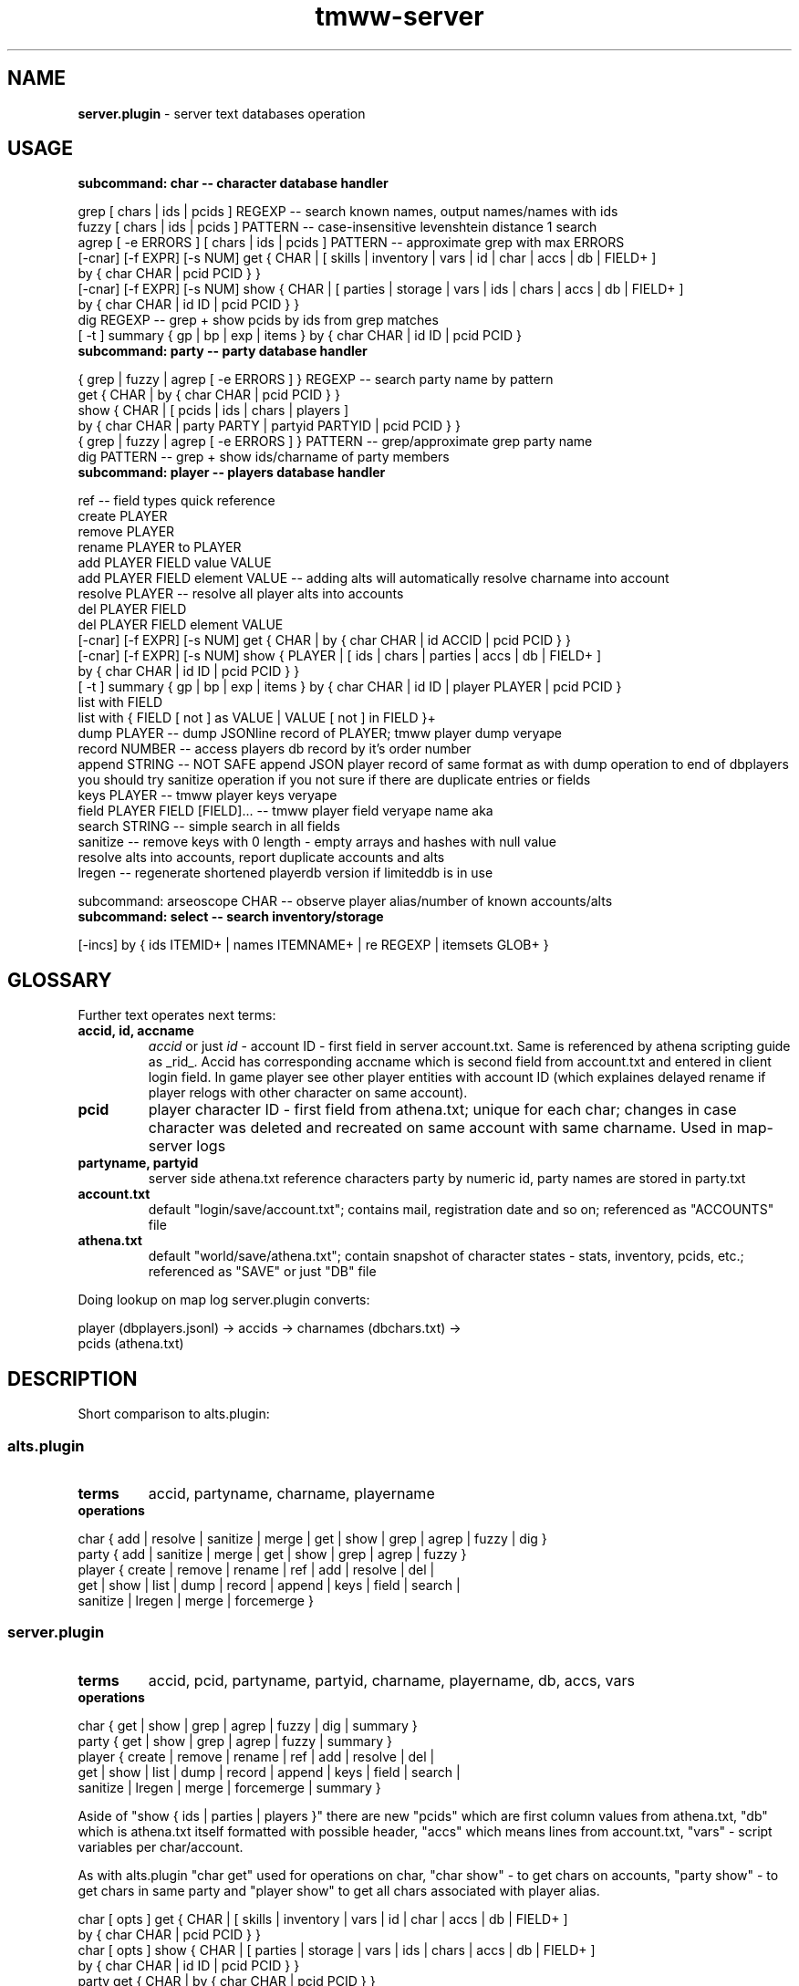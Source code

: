 .\" Text automatically generated by md2man 
.TH tmww-server 1 "October 16, 2014" "Linux" "Linux Reference Manual"
.SH NAME
\fBserver.plugin \fP- server text databases operation
.PP
.SH USAGE
.TP
.B
subcommand: char -- character database handler
.PP
.nf
.fam C
    grep [ chars | ids | pcids ] REGEXP -- search known names, output names/names with ids
    fuzzy [ chars | ids | pcids ] PATTERN -- case-insensitive levenshtein distance 1 search
    agrep [ -e ERRORS ] [ chars | ids | pcids ] PATTERN -- approximate grep with max ERRORS
    [-cnar] [-f EXPR] [-s NUM] get { CHAR | [ skills | inventory | vars | id | char | accs | db | FIELD+ ]
        by { char CHAR | pcid PCID } }
    [-cnar] [-f EXPR] [-s NUM] show { CHAR | [ parties | storage | vars | ids | chars | accs | db | FIELD+ ]
        by { char CHAR | id ID | pcid PCID } }
    dig REGEXP -- grep + show pcids by ids from grep matches
    [ -t ] summary { gp | bp | exp | items } by { char CHAR | id ID | pcid PCID }
.fam T
.fi
.TP
.B
subcommand: party -- party database handler
.PP
.nf
.fam C
    { grep | fuzzy | agrep [ -e ERRORS ] } REGEXP -- search party name by pattern
    get { CHAR | by { char CHAR | pcid PCID } }
    show { CHAR | [ pcids | ids | chars | players ]
        by { char CHAR | party PARTY | partyid PARTYID | pcid PCID } }
    { grep | fuzzy | agrep [ -e ERRORS ] } PATTERN -- grep/approximate grep party name
    dig PATTERN -- grep + show ids/charname of party members
.fam T
.fi
.TP
.B
subcommand: player -- players database handler
.PP
.nf
.fam C
    ref -- field types quick reference
    create PLAYER
    remove PLAYER
    rename PLAYER to PLAYER
    add PLAYER FIELD value VALUE
    add PLAYER FIELD element VALUE -- adding alts will automatically resolve charname into account
    resolve PLAYER -- resolve all player alts into accounts
    del PLAYER FIELD
    del PLAYER FIELD element VALUE
    [-cnar] [-f EXPR] [-s NUM] get { CHAR | by { char CHAR | id ACCID | pcid PCID } }
    [-cnar] [-f EXPR] [-s NUM] show { PLAYER | [ ids | chars | parties | accs | db | FIELD+ ]
        by { char CHAR | id ID | pcid PCID } }
    [ -t ] summary { gp | bp | exp | items } by { char CHAR | id ID | player PLAYER | pcid PCID }
    list with FIELD
    list with { FIELD [ not ] as VALUE | VALUE [ not ] in FIELD }+
    dump PLAYER -- dump JSONline record of PLAYER; tmww player dump veryape
    record NUMBER -- access players db record by it's order number
    append STRING -- NOT SAFE append JSON player record of same format as with dump operation to end of dbplayers
        you should try sanitize operation if you not sure if there are duplicate entries or fields
    keys PLAYER -- tmww player keys veryape
    field PLAYER FIELD [FIELD]\.\.\. -- tmww player field veryape name aka
    search STRING -- simple search in all fields
    sanitize -- remove keys with 0 length - empty arrays and hashes with null value
        resolve alts into accounts, report duplicate accounts and alts
    lregen -- regenerate shortened playerdb version if limiteddb is in use
.fam T
.fi
.PP
subcommand: arseoscope CHAR -- observe player alias/number of known accounts/alts
.TP
.B
subcommand: select -- search inventory/storage
.PP
.nf
.fam C
    [-incs] by { ids ITEMID+ | names ITEMNAME+ | re REGEXP | itemsets GLOB+ }
.fam T
.fi
.PP
.SH GLOSSARY
Further text operates next terms:
.TP
.B
accid, id, accname
\fIaccid\fP or just \fIid\fP - account ID - first field in server account.txt. Same
is referenced by athena scripting guide as _rid_. Accid has corresponding
accname which is second field from account.txt and entered in client login
field. In game player see other player entities with account ID (which
explaines delayed rename if player relogs with other character on same
account).
.TP
.B
pcid
player character ID - first field from athena.txt; unique for each char;
changes in case character was deleted and recreated on same account with
same charname. Used in map-server logs
.TP
.B
partyname, partyid
server side athena.txt reference characters party by numeric id, party
names are stored in party.txt
.TP
.B
account.txt
default "login/save/account.txt"; contains mail, registration date and so on;
referenced as "ACCOUNTS" file
.TP
.B
athena.txt
default "world/save/athena.txt"; contain snapshot of character states -
stats, inventory, pcids, etc.; referenced as "SAVE" or just "DB" file
.PP
Doing lookup on map log server.plugin converts:
.PP
.nf
.fam C
    player (dbplayers.jsonl) -> accids -> charnames (dbchars.txt) ->
        pcids (athena.txt)
.fam T
.fi
.PP
.SH DESCRIPTION
Short comparison to alts.plugin:
.SS alts.plugin
.TP
.B
terms
accid, partyname, charname, playername
.TP
.B
operations
.PP
.nf
.fam C
    char { add | resolve | sanitize | merge | get | show | grep | agrep | fuzzy | dig }
    party { add | sanitize | merge | get | show | grep | agrep | fuzzy }
    player { create | remove | rename | ref | add | resolve | del |
        get | show | list | dump | record | append | keys | field | search |
        sanitize | lregen | merge | forcemerge }
.fam T
.fi
.SS server.plugin
.TP
.B
terms
accid, pcid, partyname, partyid, charname, playername, db, accs, vars
.TP
.B
operations
.PP
.nf
.fam C
    char { get | show | grep | agrep | fuzzy | dig | summary }
    party { get | show | grep | agrep | fuzzy | summary }
    player { create | remove | rename | ref | add | resolve | del |
        get | show | list | dump | record | append | keys | field | search |
        sanitize | lregen | merge | forcemerge | summary }
.fam T
.fi
.PP
Aside of "show { ids | parties | players }" there are new "pcids" which are
first column values from athena.txt, "db" which is athena.txt itself formatted
with possible header, "accs" which means lines from account.txt, "vars" -
script variables per char/account.
.PP
As with alts.plugin "char get" used for operations on char, "char show" - to
get chars on accounts, "party show" - to get chars in same party and "player
show" to get all chars associated with player alias.
.PP
.nf
.fam C
    char [ opts ] get { CHAR | [ skills | inventory | vars | id | char | accs | db | FIELD+ ]
        by { char CHAR | pcid PCID } }
    char [ opts ] show { CHAR | [ parties | storage | vars | ids | chars | accs | db | FIELD+ ]
        by { char CHAR | id ID | pcid PCID } }
    party get { CHAR | by { char CHAR | pcid PCID } }
    party show { CHAR | [ pcids | ids | chars | players ]
        by { char CHAR | party PARTY | partyid PARTYID | pcid PCID } }
    player [ opts ] get { CHAR | by { char CHAR | id ACCID | pcid PCID } }
    player [ opts ] show { PLAYER | [ ids | chars | parties | accs | db | FIELD+ ]
        by { char CHAR | id ID | pcid PCID } }
.fam T
.fi
.PP
"char get" is used to perform most inventory-related searches.
.PP
"opts" touch only operations with fields like "show { db | accs }".
.TP
.B
\fB-c\fP
field captions for custom fields (with FIELDS query)
.TP
.B
\fB-n\fP
suppress append accid/charname as last column in db/accs filter
.TP
.B
\fB-a\fP
suppress per-char fields and leave only per-account
.TP
.B
\fB-t\fP
append target when possible for summary commands
.TP
.B
\fB-r\fP
output raw tab-separated fields without pretty-printing
.TP
.B
\fB-f\fP EXPR
override cut fields, EXPR passed as "cut \fB-f\fP" argument value
.TP
.B
\fB-s\fP NUM
use backup suffix for all server files; for individual suffix define vars in shell
.PP
Output fields names for db/accs could be customized in config sections
"fieldsdb", "fieldsaccs", "fieldsvars" and "serverfieldsalias". There are few
hardcoded field names:
.TP
.B
party
lookup of party name
.TP
.B
player
lookup player name
.PP
"accs" fields output information per account (accid), "db" - per charname. "db"
may be omitted when listing fields defined in fieldsdb.
.PP
"inventory", "storage" and "summary" output described in aliases with "server_"
prefix like "server_inventory" in section "itemfieldsalias"; see \fBtmww-db\fP(1) for
details. Column "count" shows item count.
.SS Operation "summary"
"summary" operation always tries first player alias then chars on account and
performs few built-in calculations:
.PP
.nf
.fam C
    char summary [ SUMMARY ] by { char CHAR | id ID | pcid PCID }
    player summary [ SUMMARY ] by { char CHAR | id ID | player PLAYER | pcid PCID }
.fam T
.fi
.PP
Standart SUMMARY filters include:
.TP
.B
gp (default)
for all chars summary += gp on chars and storages per account
.TP
.B
bp
for all chars summary += bp
.TP
.B
exp
for all chars summary += lvltable[level] + exp
.TP
.B
items
for all chars sum up inventory and storage items
.PP
Output of gp/bp/exp filters are single integer.
.PP
Output format of "summary items" controlled by "server_summary" alias in
"itemfieldsalias" section.
.SS Subcommand "select"
.nf
.fam C
    select [ OPTS ] by { ids ITEMID+ | names ITEMNAME+ | re REGEXP | itemsets GLOB+ }
.fam T
.fi
.PP
Arguments to "itemset" are series of itemset names or quoted glob patterns
matching itemsets.
.PP
Options:
.TP
.B
\fB-i\fP
include matched item ids
.TP
.B
\fB-n\fP
include matched item names
.TP
.B
\fB-c\fP
suppress player resolution (only per account info)
.TP
.B
\fB-s\fP
single line output (don't split inventory/storage and match lines)
.PP
"select" searches inventory/storage. Example output:
.PP
.nf
.fam C
    storage of "aaasdsad"; 0123123: bbbb, cccc
    match: ScarabArmlet (621)
    inventory of "aaasadsad"; playerdb alias: asdf, 10 known accounts; 0123123: aaaa
    match: ScarabArmlet (585), Eyepatch (621)
.fam T
.fi
.PP
Result may be grepped with "\fB-A\fP 1" or "\fB-B\fP 1" options. Further lookup may be done
with "player/char summary items". See details on item query in \fBtmww-db\fP(1).
.PP
.SH FORMAT
.SS athena.txt
.nf
.fam C
    pcid <tab> accid,slot <tab> charname <tab> ?,level,magicklevel? <tab>
        exp,job,zeny <tab> hp,hpmax,mp,mpmax <tab> str,agi,vit,int,dex,luk
        <tab> ?,? <tab> ?,?,? <tab> partyid,?,? <tab> ?,?,? <tab> ?,?,?,?,?
        <tab> map,x,y <tab> respmap,x,y,? <tab> ?????? <tab> inventory
.fam T
.fi
.SS account.xt
.nf
.fam C
    accid <tab> accname <tab> pwd_hash <tab> date time.usec <tab> gender
        <tab> login_counter <tab> ? <tab> mail <tab> ? <tab> ? <tab> lastip
        <tab> ? <tab> ?
.fam T
.fi
.PP
.SH CONFIG
WARNING: there's no default value for SERVERPATH
.TP
.B
SERVERPATH : string : \fIempty\fP
server installation path
.TP
.B
SERVERSKILLDB : string : $SERVERPATH/world/map/db/skill_db.txt
location of skills description file
.TP
.B
SERVERATHENA : string : $SERVERPATH/world/save/athena.txt
location of athena.txt
.TP
.B
SERVERACCOUNT : string : $SERVERPATH/login/save/account.txt
location of account.txt
.TP
.B
SERVERGM : string : $SERVERPATH/login/save/gm_account.txt
location of gm_account.txt
.TP
.B
SERVERACCREG : string : $SERVERPATH/world/save/accreg.txt
location of accreg.txt
.TP
.B
SERVERPARTY : string : $SERVERPATH/world/save/party.txt
location of party.txt
.TP
.B
SERVERSTORAGE : string : $SERVERPATH/world/save/storage.txt
location of storage.txt
.PP
.SH SECTIONS
Lines starting with "#" are comments.
.SS Section "fieldsdb"
.nf
.fam C
    FIELD CSVFIELD FNAME
.fam T
.fi
.PP
Line describes how to cut data: FIELD is field number in tab-separated data,
CSVFIELD is "cut \fB-f\fP" expression for fields in comma-separated data within
obtained chunk (or "1"). Prepared data can be referenced as "FNAME" in filter
expressions like "char show".
.PP
Server plugin comes with set of default fields, see source for details.
.SS Section "fieldsaccs"
Format is same as for fieldsdb section.
.SS Section "fieldsreg"
.nf
.fam C
    ALIAS NAME
.fam T
.fi
.PP
Defaults example:
.PP
.nf
.fam C
    fieldsaccreg {
        sgp #BankAccount
    }
.fam T
.fi
.SS Section "serverfieldsalias"
.nf
.fam C
    ALIAS FIELD+
.fam T
.fi
.PP
Aliases are processed recursively (some older shells have artificial recursion
limit of ~128 calls); repeated fnames/aliases are simply ignored.
.PP
Defaults example:
.PP
.nf
.fam C
    serverfieldsalias {
        q1 login mail lvl gp sgp lastip gender
    }
.fam T
.fi
.PP
.SH EXAMPLE
.nf
.fam C
    # show char mail
    $ tcs accs login mail by char Cody
.fam T
.fi
.PP
.nf
.fam C
    # show player chars pcids and slot
    $ tps pcid slot by player laguna
.fam T
.fi
.PP
.nf
.fam C
    # show storage and carried gp for chars in party
    $ tgs lvl by party 'Witch house'
.fam T
.fi
.PP
.nf
.fam C
    # show all gp owned by players within party
    $ tmww party summary gp by party 'some rogue party'
.fam T
.fi
.PP
.SH NOTES
.SS Sort by column
Raw output flag is used for it. Example sort by two fields:
.PP
.nf
.fam C
    tp -cr show lvl PC_DIE_COUNTER by player lycan | sort -rnk1,2 | column -ts $'\t'
.fam T
.fi
.PP
Default output is sorted by account IDs only.
.SS Rank known players/left accounts by gp
.nf
.fam C
    rank_by_gp() {
        ids=$( mktemp )
        tp nlist with player | while read player; do
            tp ids ${player} >> "${ids}"
            tp summary -t gp by player ${player}
        done | sort -nr
        athena=$( tmww -g SERVERATHENA )
        aids=$( mktemp )
        cut -f 2 "${athena}" | cut -d ',' -f 1 > "${aids}"
        sort -n "${ids}" | uniq |
            comm --nocheck-order -23 "${aids}" - |
            while read id; do
                tc summary -t gp by id ${id}
            done | sort -nr
    }
.fam T
.fi
.PP
This way you may spot wealthy not-yet-associated accounts.
Same ranking may be done for other summary filters, e.g. exp and bp.
.PP
.SH COPYRIGHT
This document is part of tmww - The Mana World Watcher scripts.
.PP
Licensed under terms of GNU General Public License version 3. For full text of
license see COPYING file distributed with tmww.
.PP
.SH AUTHORS
willee <v4r@trioptimum.com>, 2012-2014
.PP
.SH SEE ALSO
\fBtmww\fP(1), \fBtmww-config\fP(5), \fBtmww-alts\fP(1), \fBtmww-db\fP(1)
